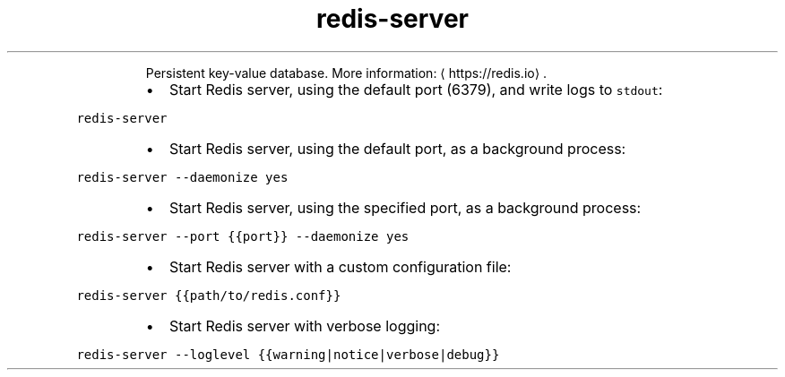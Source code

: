 .TH redis\-server
.PP
.RS
Persistent key\-value database.
More information: \[la]https://redis.io\[ra]\&.
.RE
.RS
.IP \(bu 2
Start Redis server, using the default port (6379), and write logs to \fB\fCstdout\fR:
.RE
.PP
\fB\fCredis\-server\fR
.RS
.IP \(bu 2
Start Redis server, using the default port, as a background process:
.RE
.PP
\fB\fCredis\-server \-\-daemonize yes\fR
.RS
.IP \(bu 2
Start Redis server, using the specified port, as a background process:
.RE
.PP
\fB\fCredis\-server \-\-port {{port}} \-\-daemonize yes\fR
.RS
.IP \(bu 2
Start Redis server with a custom configuration file:
.RE
.PP
\fB\fCredis\-server {{path/to/redis.conf}}\fR
.RS
.IP \(bu 2
Start Redis server with verbose logging:
.RE
.PP
\fB\fCredis\-server \-\-loglevel {{warning|notice|verbose|debug}}\fR
